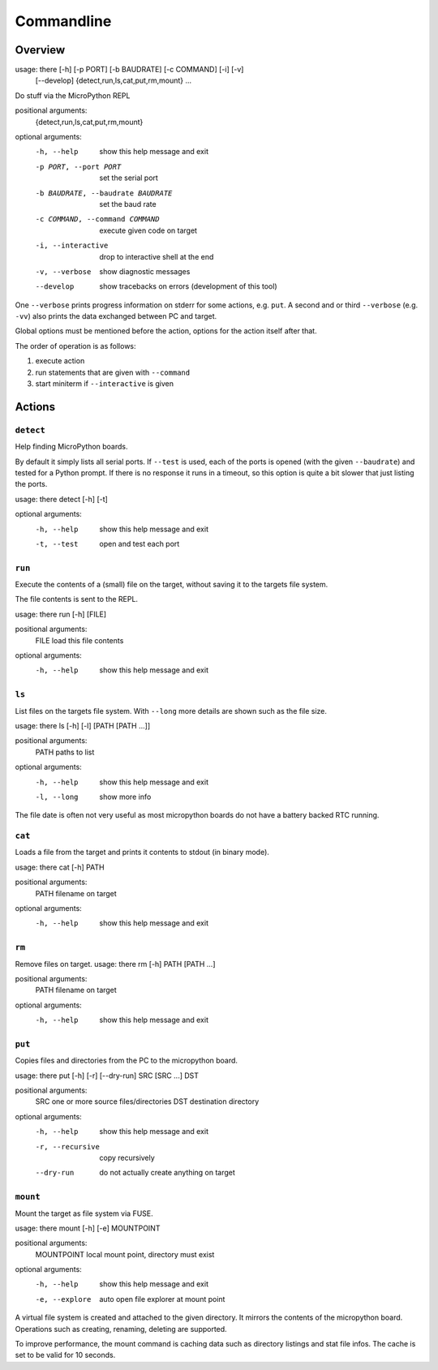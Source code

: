 =============
 Commandline
=============

Overview
========
usage: there [-h] [-p PORT] [-b BAUDRATE] [-c COMMAND] [-i] [-v]
             [--develop]
             {detect,run,ls,cat,put,rm,mount} ...

Do stuff via the MicroPython REPL

positional arguments:
  {detect,run,ls,cat,put,rm,mount}

optional arguments:
  -h, --help            show this help message and exit
  -p PORT, --port PORT  set the serial port
  -b BAUDRATE, --baudrate BAUDRATE
                        set the baud rate
  -c COMMAND, --command COMMAND
                        execute given code on target
  -i, --interactive     drop to interactive shell at the end
  -v, --verbose         show diagnostic messages
  --develop             show tracebacks on errors (development of this tool)


One ``--verbose`` prints progress information on stderr for some actions, e.g.
``put``. A second and or third ``--verbose`` (e.g. ``-vv``) also prints the
data exchanged between PC and target.

Global options must be mentioned before the action, options for the action
itself after that.

The order of operation is as follows:

1) execute action
2) run statements that are given with ``--command``
3) start miniterm if ``--interactive`` is given


Actions
=======
``detect``
----------
Help finding MicroPython boards.

By default it simply lists all serial ports. If ``--test`` is used, each of
the ports is opened (with the given ``--baudrate``) and tested for a Python
prompt. If there is no response it runs in a timeout, so this option is
quite a bit slower that just listing the ports.

usage: there detect [-h] [-t]

optional arguments:
  -h, --help  show this help message and exit
  -t, --test  open and test each port


``run``
-------
Execute the contents of a (small) file on the target, without saving it to
the targets file system.

The file contents is sent to the REPL.

usage: there run [-h] [FILE]

positional arguments:
  FILE        load this file contents

optional arguments:
  -h, --help  show this help message and exit


``ls``
------
List files on the targets file system. With ``--long`` more details are shown
such as the file size.

usage: there ls [-h] [-l] [PATH [PATH ...]]

positional arguments:
  PATH        paths to list

optional arguments:
  -h, --help  show this help message and exit
  -l, --long  show more info


The file date is often not very useful as most micropython boards do not have a
battery backed RTC running.


``cat``
-------
Loads a file from the target and prints it contents to stdout (in binary mode).

usage: there cat [-h] PATH

positional arguments:
  PATH        filename on target

optional arguments:
  -h, --help  show this help message and exit


``rm``
------
Remove files on target.
usage: there rm [-h] PATH [PATH ...]

positional arguments:
  PATH        filename on target

optional arguments:
  -h, --help  show this help message and exit


``put``
-------
Copies files and directories from the PC to the micropython board.

usage: there put [-h] [-r] [--dry-run] SRC [SRC ...] DST

positional arguments:
  SRC              one or more source files/directories
  DST              destination directory

optional arguments:
  -h, --help       show this help message and exit
  -r, --recursive  copy recursively
  --dry-run        do not actually create anything on target


``mount``
---------
Mount the target as file system via FUSE.

usage: there mount [-h] [-e] MOUNTPOINT

positional arguments:
  MOUNTPOINT     local mount point, directory must exist

optional arguments:
  -h, --help     show this help message and exit
  -e, --explore  auto open file explorer at mount point

A virtual file system is created and attached to the given directory. It
mirrors the contents of the micropython board. Operations such as creating,
renaming, deleting are supported.

To improve performance, the mount command is caching data such as directory
listings and stat file infos. The cache is set to be valid for 10 seconds.

